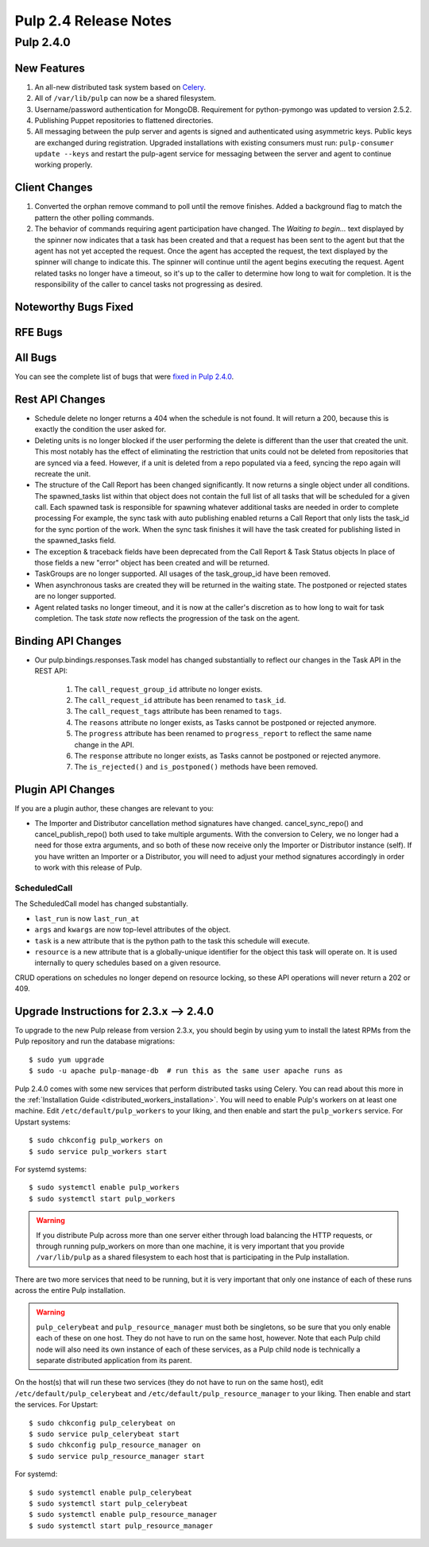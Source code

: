 ======================
Pulp 2.4 Release Notes
======================

Pulp 2.4.0
==========

New Features
------------

#. An all-new distributed task system based on `Celery <http://celeryproject.org>`_.
#. All of ``/var/lib/pulp`` can now be a shared filesystem.
#. Username/password authentication for MongoDB.  Requirement for python-pymongo was updated to
   version 2.5.2.
#. Publishing Puppet repositories to flattened directories.
#. All messaging between the pulp server and agents is signed and authenticated using asymmetric
   keys. Public keys are exchanged during registration. Upgraded installations with existing consumers
   must run: ``pulp-consumer update --keys`` and restart the pulp-agent service for messaging between
   the server and agent to continue working properly.

Client Changes
--------------
#. Converted the orphan remove command to poll until the remove finishes.  Added a background
   flag to match the pattern the other polling commands.
#. The behavior of commands requiring agent participation have changed. The *Waiting to begin...*
   text displayed by the spinner now indicates that a task has been created and that a request
   has been sent to the agent but that the agent has not yet accepted the request. Once the agent
   has accepted the request, the text displayed by the spinner will change to indicate this. The
   spinner will continue until the agent begins executing the request. Agent related tasks no
   longer have a timeout, so it's up to the caller to determine how long to wait for completion.
   It is the responsibility of the caller to cancel tasks not progressing as desired.

Noteworthy Bugs Fixed
---------------------

RFE Bugs
--------

All Bugs
--------
You can see the complete list of bugs that were
`fixed in Pulp 2.4.0 <https://bugzilla.redhat.com/buglist.cgi?list_id=1242840&resolution=---&resolution=CURRENTRELEASE&classification=Community&target_release=2.4.0&query_format=advanced&bug_status=VERIFIED&bug_status=CLOSED&component=admin-client&component=bindings&component=consumer-client%2Fagent&component=consumers&component=coordinator&component=documentation&component=events&component=nodes&component=okaara&component=rel-eng&component=repositories&component=rest-api&component=selinux&component=upgrade&component=users&component=z_other&product=Pulp>`_.

Rest API Changes
----------------

* Schedule delete no longer returns a 404 when the schedule is not found. It will
  return a 200, because this is exactly the condition the user asked for.
* Deleting units is no longer blocked if the user performing the delete is different
  than the user that created the unit.  This most notably has the effect of eliminating
  the restriction that units could not be deleted from repositories that are synced via a feed.
  However, if a unit is deleted from a repo populated via a feed, syncing the repo again will
  recreate the unit.
* The structure of the Call Report has been changed significantly.  It now returns a single
  object under all conditions.  The spawned_tasks list within that object does not contain
  the full list of all tasks that will be scheduled for a given call.  Each spawned task
  is responsible for spawning whatever additional tasks are needed in order to complete processing
  For example, the sync task with auto publishing enabled returns a Call Report that only lists
  the task_id for the sync portion of the work.  When the sync task finishes it will have the
  task created for publishing listed in the spawned_tasks field.
* The exception & traceback fields have been deprecated from the Call Report & Task Status objects
  In place of those fields a new "error" object has been created and will be returned.
* TaskGroups are no longer supported.  All usages of the task_group_id have been removed.
* When asynchronous tasks are created they will be returned in the waiting state.  The
  postponed or rejected states are no longer supported.
* Agent related tasks no longer timeout, and it is now at the caller's discretion as to how long
  to wait for task completion. The task *state* now reflects the progression of the task on the
  agent.


Binding API Changes
-------------------

* Our pulp.bindings.responses.Task model has changed substantially to reflect our changes in the Task API in
  the REST API:

   #. The ``call_request_group_id`` attribute no longer exists.
   #. The ``call_request_id`` attribute has been renamed to ``task_id``.
   #. The ``call_request_tags`` attribute has been renamed to ``tags``.
   #. The ``reasons`` attribute no longer exists, as Tasks cannot be postponed or rejected anymore.
   #. The ``progress`` attribute has been renamed to ``progress_report`` to reflect the same name change in
      the API.
   #. The ``response`` attribute no longer exists, as Tasks cannot be postponed or rejected anymore.
   #. The ``is_rejected()`` and ``is_postponed()`` methods have been removed.

Plugin API Changes
------------------

If you are a plugin author, these changes are relevant to you:

* The Importer and Distributor cancellation method signatures have changed. cancel_sync_repo() and
  cancel_publish_repo() both used to take multiple arguments. With the conversion to Celery, we no
  longer had a need for those extra arguments, and so both of these now receive only the Importer or
  Distributor instance (self). If you have written an Importer or a Distributor, you will need to
  adjust your method signatures accordingly in order to work with this release of Pulp.

ScheduledCall
^^^^^^^^^^^^^

The ScheduledCall model has changed substantially.

* ``last_run`` is now ``last_run_at``
* ``args`` and ``kwargs`` are now top-level attributes of the object.
* ``task`` is a new attribute that is the python path to the task this schedule will execute.
* ``resource`` is a new attribute that is a globally-unique identifier for the object
  this task will operate on. It is used internally to query schedules based on a given resource.

CRUD operations on schedules no longer depend on resource locking, so these API
operations will never return a 202 or 409.

Upgrade Instructions for 2.3.x --> 2.4.0
----------------------------------------

To upgrade to the new Pulp release from version 2.3.x, you should begin by using yum to install the
latest RPMs from the Pulp repository and run the database migrations::

    $ sudo yum upgrade
    $ sudo -u apache pulp-manage-db  # run this as the same user apache runs as

Pulp 2.4.0 comes with some new services that perform distributed tasks using Celery. You can read
about this more in the :ref:`Installation Guide <distributed_workers_installation>`. You will need
to enable Pulp's workers on at least one machine. Edit ``/etc/default/pulp_workers`` to your liking,
and then enable and start the ``pulp_workers`` service. For Upstart systems::

    $ sudo chkconfig pulp_workers on
    $ sudo service pulp_workers start

For systemd systems::

    $ sudo systemctl enable pulp_workers
    $ sudo systemctl start pulp_workers

.. warning::
   If you distribute Pulp across more than one server either through load balancing the HTTP
   requests, or through running pulp_workers on more than one machine, it is very important that you
   provide ``/var/lib/pulp`` as a shared filesystem to each host that is participating in the Pulp
   installation.

There are two more services that need to be running, but it is very important that only one instance
of each of these runs across the entire Pulp installation.

.. warning::
   ``pulp_celerybeat`` and ``pulp_resource_manager`` must both be singletons, so be sure that
   you only enable each of these on one host. They do not have to run on the same host, however.
   Note that each Pulp child node will also need its own instance of each of these services, as
   a Pulp child node is technically a separate distributed application from its parent.

On the host(s) that will run these two services (they do not have to run on the same host), edit
``/etc/default/pulp_celerybeat`` and ``/etc/default/pulp_resource_manager`` to your liking. Then
enable and start the services. For Upstart::

    $ sudo chkconfig pulp_celerybeat on
    $ sudo service pulp_celerybeat start
    $ sudo chkconfig pulp_resource_manager on
    $ sudo service pulp_resource_manager start

For systemd::

    $ sudo systemctl enable pulp_celerybeat
    $ sudo systemctl start pulp_celerybeat
    $ sudo systemctl enable pulp_resource_manager
    $ sudo systemctl start pulp_resource_manager

